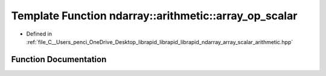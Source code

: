 .. _exhale_function_array__scalar__arithmetic_8hpp_1a300ddb3bb4b32df607acdadde9bee0f7:

Template Function ndarray::arithmetic::array_op_scalar
======================================================

- Defined in :ref:`file_C__Users_penci_OneDrive_Desktop_librapid_librapid_librapid_ndarray_array_scalar_arithmetic.hpp`


Function Documentation
----------------------


.. doxygenfunction:: ndarray::arithmetic::array_op_scalar(A *__restrict, B *__restrict, C *__restrict, const basic_extent<E>&, const basic_stride<S_a>&, const basic_stride<S_c>&, LAMBDA)
